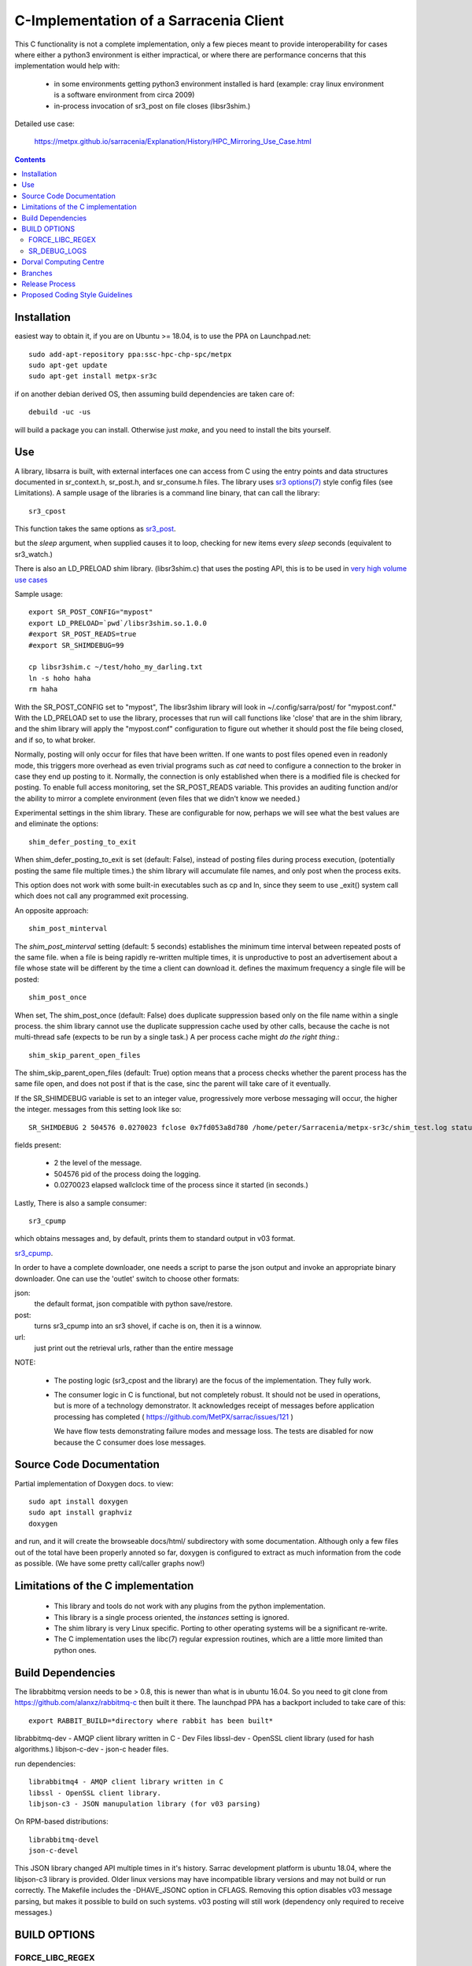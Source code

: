 
---------------------------------------
C-Implementation of a Sarracenia Client
---------------------------------------

This C functionality is not a complete implementation, only a few pieces meant 
to provide interoperability for cases where either a python3 environment is 
either impractical, or where there are performance concerns that this 
implementation would help with:

 - in some environments getting python3 environment installed is hard
   (example: cray linux environment is a software environment from circa 2009)

 - in-process invocation of sr3_post on file closes (libsr3shim.)

Detailed use case:

  https://metpx.github.io/sarracenia/Explanation/History/HPC_Mirroring_Use_Case.html

.. Contents::


Installation
------------

easiest way to obtain it, if you are on Ubuntu >= 18.04, is to
use the PPA on Launchpad.net::

  sudo add-apt-repository ppa:ssc-hpc-chp-spc/metpx
  sudo apt-get update
  sudo apt-get install metpx-sr3c

if on another debian derived OS, then assuming build dependencies are taken 
care of::

  debuild -uc -us

will build a package you can install. Otherwise just *make*, and you need
to install the bits yourself.


Use
---

A library, libsarra is built, with external interfaces one can access from C 
using the entry points and data structures documented in sr_context.h, 
sr_post.h, and sr_consume.h files. The library uses `sr3 options(7) <https://metpx.github.io/sarracenia/Reference/sr3_options.7.html>`_
style config files (see Limitations). A sample usage of the libraries is a command line
binary, that can call the library::

   sr3_cpost

This function takes the same options as 
`sr3_post <https://metpx.github.io/sarracenia/Reference/sr3_post.1.html>`_.

but the *sleep* argument, when supplied causes it to loop, checking for new 
items every *sleep* seconds (equivalent to sr3_watch.) 

There is also an LD_PRELOAD shim library. (libsr3shim.c) that uses the posting
API, this is to be used in `very high volume use cases <https://github.com/MetPX/sarracenia/blob/main/doc/hpc_mirroring_use_case.rst>`_

Sample usage::

   export SR_POST_CONFIG="mypost"
   export LD_PRELOAD=`pwd`/libsr3shim.so.1.0.0
   #export SR_POST_READS=true
   #export SR_SHIMDEBUG=99

   cp libsr3shim.c ~/test/hoho_my_darling.txt
   ln -s hoho haha
   rm haha

With the SR_POST_CONFIG set to "mypost", The libsr3shim library will look in 
~/.config/sarra/post/  for "mypost.conf." With the LD_PRELOAD set to use the
library, processes that run will call functions like 'close' that are in the
shim library, and the shim library will apply the "mypost.conf" configuration
to figure out whether it should post the file being closed, and if so, to what
broker.  

Normally, posting  will only occur for files that have been written.  If one 
wants to post files opened even in readonly mode, this triggers more overhead
as even trivial programs such as *cat* need to configure a connection to the
broker in case they end up posting to it. Normally, the connection is only
established when there is a modified file is checked for posting. To enable
full access monitoring, set the SR_POST_READS variable. This provides an
auditing function and/or the ability to mirror a complete environment (even
files that we didn't know we needed.)

Experimental settings in the shim library. These are configurable for now,
perhaps we will see what the best values are and eliminate the options::

   shim_defer_posting_to_exit 

When shim_defer_posting_to_exit is set (default: False), instead of posting 
files during process execution, (potentially posting the same file 
multiple times.) the shim library will accumulate file names, and only 
post when the process exits. 

This option does not work with some built-in executables such as cp
and ln, since they seem to use _exit() system call which does not call
any programmed exit processing.

An opposite approach::

   shim_post_minterval

The *shim_post_minterval* setting (default: 5 seconds) establishes the minimum
time interval between repeated posts of the same file.  when a file
is being rapidly re-written multiple times, it is unproductive to post
an advertisement about a file whose state will be different by the time
a client can download it. defines the maximum frequency a single
file will be posted::

   shim_post_once 

When set, The shim_post_once (default: False) does duplicate suppression 
based only on the file name within a single process. the shim library 
cannot use the duplicate suppression cache used by other calls, because 
the cache is not multi-thread safe (expects to be run by a single task.) 
A per process cache might *do the right thing*.::

   shim_skip_parent_open_files

The shim_skip_parent_open_files (default: True) option means that a 
process checks whether the parent process has the same file open, and 
does not post if that is the case, sinc the parent will take care
of it eventually.

If the SR_SHIMDEBUG variable is set to an integer value, progressively
more verbose messaging will occur, the higher the integer. messages 
from this setting look like so::

  SR_SHIMDEBUG 2 504576 0.0270023 fclose 0x7fd053a8d780 /home/peter/Sarracenia/metpx-sr3c/shim_test.log status=0

fields present:

  * 2 the level of the message.
  * 504576 pid of the process doing the logging.
  * 0.0270023 elapsed wallclock time of the process since it started (in seconds.)

Lastly, There is also a sample consumer::

  sr3_cpump

which obtains messages and, by default, prints them to standard output in v03
format.

`sr3_cpump <https://metpx.github.io/sarracenia/Reference/sr3_cpump.1.html>`_.

In order to have a complete downloader, one needs a script to
parse the json output and invoke an appropriate binary downloader. One can
use the 'outlet' switch to choose other formats:
 
json:
  the default format, json compatible with python save/restore.

post:
  turns sr3_cpump into an sr3 shovel, if cache is on, then it is a winnow.

url: 
  just print out the retrieval urls, rather than the entire message

NOTE:

  * The posting logic (sr3_cpost and the library) are the focus of the implementation.
    They fully work.

  * The consumer logic in C is functional, but not completely robust.
    It should not be used in operations, but is more of a technology demonstrator.
    It acknowledges receipt of messages before application processing has completed
    ( https://github.com/MetPX/sarrac/issues/121 ) 
   
    We have flow tests demonstrating failure modes and message loss.
    The tests are disabled for now because the C consumer does lose messages.


Source Code Documentation
-------------------------

Partial implementation of Doxygen docs.
to view::

  sudo apt install doxygen
  sudo apt install graphviz
  doxygen

and run, and it will create the browseable docs/html/ subdirectory
with some documentation. Although only a few files out of the total
have been properly annoted so far, doxygen is configured to extract
as much information from the code as possible. (We have some pretty
call/caller graphs now!)

Limitations of the C implementation
-----------------------------------

 - This library and tools do not work with any plugins from the python 
   implementation.

 - This library is a single process oriented, the *instances* setting 
   is ignored.

 - The shim library is very Linux specific. Porting to other operating systems
   will be a significant re-write.

 - The C implementation uses the libc(7) regular expression routines, which 
   are a little more limited than python ones.

Build Dependencies
------------------

The librabbitmq version needs to be > 0.8,  this is newer than what is in
ubuntu 16.04. So you need to git clone from https://github.com/alanxz/rabbitmq-c
then built it there. The launchpad PPA has a backport included to take care of
this::

  export RABBIT_BUILD=*directory where rabbit has been built*


librabbitmq-dev - AMQP client library written in C - Dev Files
libssl-dev  - OpenSSL client library (used for hash algorithms.)
libjson-c-dev - json-c header files.

run dependencies::

  librabbitmq4 - AMQP client library written in C
  libssl - OpenSSL client library.
  libjson-c3 - JSON manupulation library (for v03 parsing)

On RPM-based distributions::
  
  librabbitmq-devel
  json-c-devel

This JSON library changed API multiple times in it's history. Sarrac development
platform is ubuntu 18.04, where the libjson-c3 library is provided.  Older linux
versions may have incompatible library versions and may not build or run correctly.
The Makefile includes the -DHAVE_JSONC option in CFLAGS.  Removing this option
disables v03 message parsing, but makes it possible to build on such systems.
v03 posting will still work (dependency only required to receive messages.)

BUILD OPTIONS
-------------

FORCE_LIBC_REGEX
~~~~~~~~~~~~~~~~

This option is set by default as it is usually desired.
If you see::

  2018-11-21 00:08:17,315 [ERROR] invalid regular expression: .*\/tmp\/.*. Ignored

and the regex is valid... the symptom we had was that the library was
calling a version of the regular expresison routines included in a binary
(ksh93 in this case) instead of the ones in libc that were expected.
without this option being set, the shim library will compile and user
Korn Shell regular expression grammar instead of the libc/posix ones.
This is confusing in practice.

Set the option::
   
   -DFORCE_LIBC_REGEX=\"/lib/x86_64-linux-gnu/libc.so.6\" 

to the file containing the regcomp and regexec routines what are to be 
used. The code uses dynamic library loading to force use of the specified
routines. Obviously this setting is architecture dependent and would
need adjustment if compiling on another platform, such as ARM or MIPS.
 
SR_DEBUG_LOGS
~~~~~~~~~~~~~

To disable all log file support, so that diagnostics messages 
are sent to standard error instead, include::

  -DSR_DEBUG_LOGS=1


Dorval Computing Centre
-----------------------

If you are in some Dorval computing centre environments, then 
`SSM <https://expl.info/display/SSM>`_ is available and a compatible version
of rabbitmq-c can be obtained ::

  . ssmuse-sh -d /fs/ssm/main/opt/rabbitmqc/rabbitmqc-0.8.0
 
To load sr3_cpost::

  . ssmuse-sh -d /fs/ssm/hpco/exp/sarrac-2.18.05b4
 
or it may be installed in the system locations (/usr/bin, etc...)


Branches
--------

The main repository of sarrac is: https://github.com/MetPX/sarrac
As of 2022/12, development is on v3 compatible version of sarrac, now called metpx-sr3c.
The customer switched to sr3, so there is no need to continue with v2.
The existing git branches and their roles:

* development ... the default development branch, launchpad.net daily packages built from here.
* pre-release ... v03 pre-release branch, tracks development punctually. launchpad.net pre-release packages built from here.
* stable ... v03 release branch, tracks pre-release punctually. launchpad.net stable packages built from here.
* v2 ... v2 development branch. (legacy)
* v2_stable ... v2 release branch, tracks v2 punctually. (legacy)
* issueXXX ... branch developed to address a particular issue.


Release Process
---------------

See `Releases <Release.rst>`_

Proposed Coding Style Guidelines
--------------------------------

Generally, we used `Linux Kernel C Guidelines <https://www.kernel.org/doc/html/v4.10/process/coding-style.html>`_

but with one pythonic affectation:  You know Rule 1? about the tabs with 8 characters?  This code base is normally
indented like python instead, use four spaces, and not tabs.

Also, in terms of documenting code, when adding new things one should add comments
keeping in mind compatbility with `doxygen <http://www.doxygen.nl/manual/docblocks.html>`_ 
Examples::

  /**
   *  descriptive comment above a struct or function declaration.
   */ 

  /**
   * sr_config_find_one() - find the name configuration file name 
   * \param sr_cfg:       The configuration to be updated with the configuration found.
   * \param original_one: The name provided by the user.
   *
   * Return pointer to the matching mask if there is one, NULL otherwise.
   * The pointer to char will hold the absolute path of the config file corresponding to original_one
   *
   * Return: pointer to a static char buffer with a path name to the corresponding configuration file.
   */

  char foo; /**< description of foo class member */


The code has a mix of comments is not entirely doxygen friendly just yet.  Feel free
to improve.  Other than that... the kernel C guidelines are the rule.

FIXME: We ran a code reformatter on it once... should probably repeat from time to time, would be 
useful to document which one was used. I believe it undoes for the pythonic exception.
